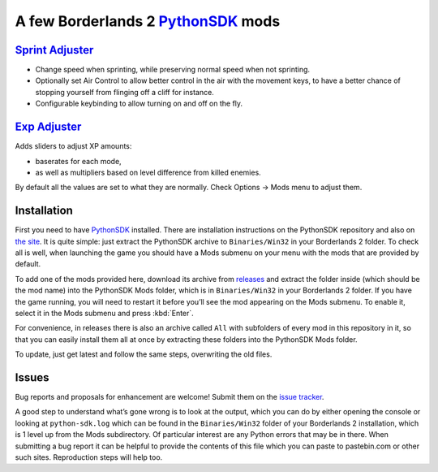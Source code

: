 A few Borderlands 2 PythonSDK_ mods
===================================

.. _PythonSDK: https://github.com/bl-sdk/PythonSDK

.. contents:

`Sprint Adjuster <SprintAdjuster/>`_
------------------------------------

- Change speed when sprinting, while preserving normal speed when not sprinting.
- Optionally set Air Control to allow better control in the air with the movement keys, to have a better chance of stopping yourself from flinging off a cliff for instance.
- Configurable keybinding to allow turning on and off on the fly.

`Exp Adjuster <ExpAdjuster/>`_
------------------------------

Adds sliders to adjust XP amounts:

- baserates for each mode,
- as well as multipliers based on level difference from killed enemies.

By default all the values are set to what they are normally. Check Options -> Mods menu to adjust them.


Installation
------------

First you need to have PythonSDK_ installed. There are installation instructions on the PythonSDK repository and also on `the site <https://bl-sdk.github.io/>`_. It is quite simple: just extract the PythonSDK archive to ``Binaries/Win32`` in your Borderlands 2 folder. To check all is well, when launching the game you should have a Mods submenu on your menu with the mods that are provided by default.

To add one of the mods provided here, download its archive from `releases <https://github.com/plu5/p-borderlands/releases/latest>`_ and extract the folder inside (which should be the mod name) into the PythonSDK Mods folder, which is in ``Binaries/Win32`` in your Borderlands 2 folder. If you have the game running, you will need to restart it before you’ll see the mod appearing on the Mods submenu. To enable it, select it in the Mods submenu and press :kbd:`Enter`.

For convenience, in releases there is also an archive called ``All`` with subfolders of every mod in this repository in it, so that you can easily install them all at once by extracting these folders into the PythonSDK Mods folder.

To update, just get latest and follow the same steps, overwriting the old files.

Issues
------

Bug reports and proposals for enhancement are welcome! Submit them on the `issue tracker <https://github.com/plu5/p-borderlands/issues>`_.

A good step to understand what’s gone wrong is to look at the output, which you can do by either opening the console or looking at ``python-sdk.log`` which can be found in the ``Binaries/Win32`` folder of your Borderlands 2 installation, which is 1 level up from the Mods subdirectory. Of particular interest are any Python errors that may be in there. When submitting a bug report it can be helpful to provide the contents of this file which you can paste to pastebin.com or other such sites. Reproduction steps will help too.
